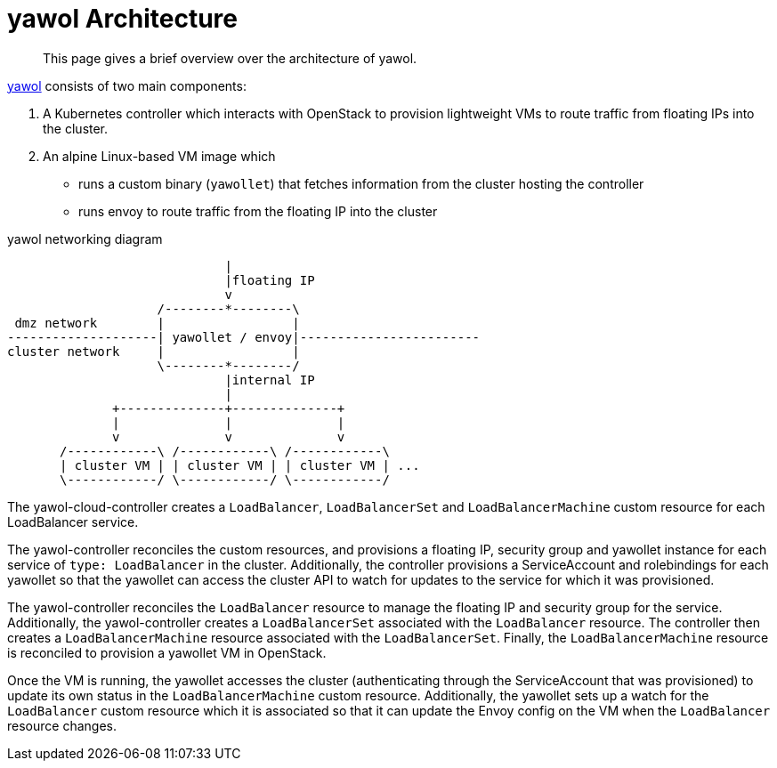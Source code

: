 = yawol Architecture

[abstract]
This page gives a brief overview over the architecture of yawol.

https://github.com/stackitcloud/yawol[yawol] consists of two main components:

1. A Kubernetes controller which interacts with OpenStack to provision lightweight VMs to route traffic from floating IPs into the cluster.
2. An alpine Linux-based VM image which
+
* runs a custom binary (`yawollet`) that fetches information from the cluster hosting the controller
* runs envoy to route traffic from the floating IP into the cluster

.yawol networking diagram
[ditaa]
....
                             |
                             |floating IP
                             v
                    /--------*--------\
 dmz network        |                 |
--------------------| yawollet / envoy|------------------------
cluster network     |                 |
                    \--------*--------/
                             |internal IP
                             |
              +--------------+--------------+
              |              |              |
              v              v              v
       /------------\ /------------\ /------------\
       | cluster VM | | cluster VM | | cluster VM | ...
       \------------/ \------------/ \------------/
....

The yawol-cloud-controller creates a `LoadBalancer`, `LoadBalancerSet` and `LoadBalancerMachine` custom resource for each LoadBalancer service.

The yawol-controller reconciles the custom resources, and provisions a floating IP, security group and yawollet instance for each service of `type: LoadBalancer` in the cluster.
Additionally, the controller provisions a ServiceAccount and rolebindings for each yawollet so that the yawollet can access the cluster API to watch for updates to the service for which it was provisioned.

The yawol-controller reconciles the `LoadBalancer` resource to manage the floating IP and security group for the service.
Additionally, the yawol-controller creates a `LoadBalancerSet` associated with the `LoadBalancer` resource.
The controller then creates a `LoadBalancerMachine` resource associated with the `LoadBalancerSet`.
Finally, the `LoadBalancerMachine` resource is reconciled to provision a yawollet VM in OpenStack.

Once the VM is running, the yawollet accesses the cluster (authenticating through the ServiceAccount that was provisioned) to update its own status in the `LoadBalancerMachine` custom resource.
Additionally, the yawollet sets up a watch for the `LoadBalancer` custom resource which it is associated so that it can update the Envoy config on the VM when the `LoadBalancer` resource changes.
